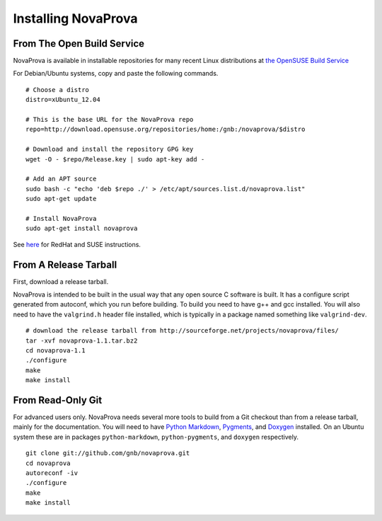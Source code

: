 
Installing NovaProva
====================

From The Open Build Service
---------------------------

NovaProva is available in installable repositories for many recent Linux
distributions at `the OpenSUSE Build Service <http://download.opensuse.org/repositories/home:/gnb:/novaprova/>`_

For Debian/Ubuntu systems, copy and paste the following commands.

.. highlight:: bash

::

    # Choose a distro
    distro=xUbuntu_12.04
    
    # This is the base URL for the NovaProva repo
    repo=http://download.opensuse.org/repositories/home:/gnb:/novaprova/$distro
    
    # Download and install the repository GPG key
    wget -O - $repo/Release.key | sudo apt-key add -
    
    # Add an APT source
    sudo bash -c "echo 'deb $repo ./' > /etc/apt/sources.list.d/novaprova.list"
    sudo apt-get update
    
    # Install NovaProva
    sudo apt-get install novaprova

See `here <http://en.opensuse.org/openSUSE:Build_Service_Enduser_Info>`_ for RedHat and SUSE instructions.

From A Release Tarball
----------------------

First, download a release tarball.

NovaProva is intended to be built in the usual way that any open source
C software is built.  It has a configure script generated from autoconf,
which you run before building.  To build you need to have g++ and gcc
installed.  You will also need to have the ``valgrind.h`` header file
installed, which is typically in a package named something like
``valgrind-dev``.

.. highlight:: bash

::

    # download the release tarball from http://sourceforge.net/projects/novaprova/files/
    tar -xvf novaprova-1.1.tar.bz2
    cd novaprova-1.1
    ./configure
    make
    make install

From Read-Only Git
------------------

For advanced users only.  NovaProva needs several more tools to build
from a Git checkout than from a release tarball, mainly for the
documentation.  You will need to have `Python Markdown
<http://freewisdom.org/projects/python-markdown/>`_, `Pygments
<http://pygments.org/>`_, and `Doxygen <http://www.doxygen.org/>`_
installed.  On an Ubuntu system these are in packages
``python-markdown``, ``python-pygments``, and ``doxygen`` respectively.

.. highlight:: bash

::

    git clone git://github.com/gnb/novaprova.git
    cd novaprova
    autoreconf -iv
    ./configure
    make
    make install

.. vim:set ft=rst:
